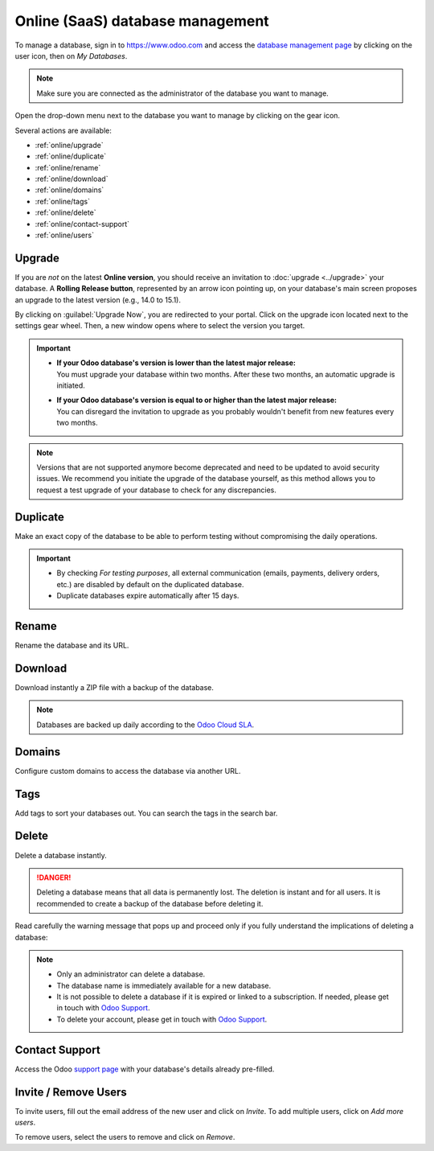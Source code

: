 =================================
Online (SaaS) database management
=================================

To manage a database, sign in to https://www.odoo.com and access the `database management page
<https://www.odoo.com/my/databases>`_ by clicking on the user icon, then on *My Databases*.

.. image:: online/my-databases.png
   :align: center
   :alt: Clicking on the user icon opens a drop-down menu. "My databases" button is highlighted.

.. note::
   Make sure you are connected as the administrator of the database you want to manage.

.. image:: online/dropdown-menu.png
   :align: right
   :alt: Clicking on the gear icon opens the drop-down menu.

Open the drop-down menu next to the database you want to manage by clicking on the gear icon.

Several actions are available:

- :ref:`online/upgrade`
- :ref:`online/duplicate`
- :ref:`online/rename`
- :ref:`online/download`
- :ref:`online/domains`
- :ref:`online/tags`
- :ref:`online/delete`
- :ref:`online/contact-support`
- :ref:`online/users`

.. _online/upgrade:

Upgrade
=======

If you are *not* on the latest **Online version**, you should receive an invitation to :doc:`upgrade
<../upgrade>` your database. A **Rolling Release button**, represented by an arrow icon pointing up,
on your database's main screen proposes an upgrade to the latest version (e.g., 14.0 to 15.1).

.. image:: online/rolling-release-button.png
   :align: center
   :alt: Click on the rolling release button opens to proceed to the upgrade

By clicking on :guilabel:`Upgrade Now`, you are redirected to your portal. Click on the upgrade icon
located next to the settings gear wheel. Then, a new window opens where to select the version you
target.

.. image:: online/upgrade-your-db.png
   :align: center
   :alt: Select the upgraded version you target.

.. important::
   - | **If your Odoo database's version is lower than the latest major release:**
     | You must upgrade your database within two months. After these two months, an automatic
       upgrade is initiated.
   - | **If your Odoo database's version is equal to or higher than the latest major release:**
     | You can disregard the invitation to upgrade as you probably wouldn't benefit from new
       features every two months.

.. note::
   Versions that are not supported anymore become deprecated and need to be updated to avoid
   security issues. We recommend you initiate the upgrade of the database yourself, as this method
   allows you to request a test upgrade of your database to check for any discrepancies.

.. seealso::
   - :doc:`../upgrade`
   - :doc:`supported_versions`

.. _online/duplicate:

Duplicate
=========

Make an exact copy of the database to be able to perform testing without compromising the daily
operations.

.. important::
   - By checking *For testing purposes*, all external communication (emails, payments, delivery
     orders, etc.) are disabled by default on the duplicated database.
   - Duplicate databases expire automatically after 15 days.

.. _online/rename:

Rename
======

Rename the database and its URL.

.. _online/download:

Download
========

Download instantly a ZIP file with a backup of the database.

.. note::
   Databases are backed up daily according to the `Odoo Cloud SLA
   <https://www.odoo.com/cloud-sla>`_.

.. _online/domains:

Domains
=======

Configure custom domains to access the database via another URL.

.. seealso::
   - :doc:`domain_names`

.. _online/tags:

Tags
====

Add tags to sort your databases out. You can search the tags in the search bar.

.. _online/delete:

Delete
======

Delete a database instantly.

.. danger::
   Deleting a database means that all data is permanently lost. The deletion is instant and for all
   users. It is recommended to create a backup of the database before deleting it.

Read carefully the warning message that pops up and proceed only if you fully understand the
implications of deleting a database:

.. image:: online/delete.png
   :align: center
   :alt: A warning message is prompted before deleting a database.

.. note::
   - Only an administrator can delete a database.
   - The database name is immediately available for a new database.
   - It is not possible to delete a database if it is expired or linked to a subscription. If
     needed, please get in touch with `Odoo Support <https://www.odoo.com/help>`_.
   - To delete your account, please get in touch with `Odoo Support <https://www.odoo.com/help>`_.

.. _online/contact-support:

Contact Support
===============

Access the Odoo `support page <https://www.odoo.com/help>`_ with your database's details already
pre-filled.

.. _online/users:

Invite / Remove Users
=====================

To invite users, fill out the email address of the new user and click on *Invite*. To add multiple
users, click on *Add more users*.

.. image:: online/invite-users.png
   :align: center
   :alt: Clicking on "Add more users" adds additional email fields.

To remove users, select the users to remove and click on *Remove*.

.. seealso::
   - :doc:`/applications/general/users/manage_users`

